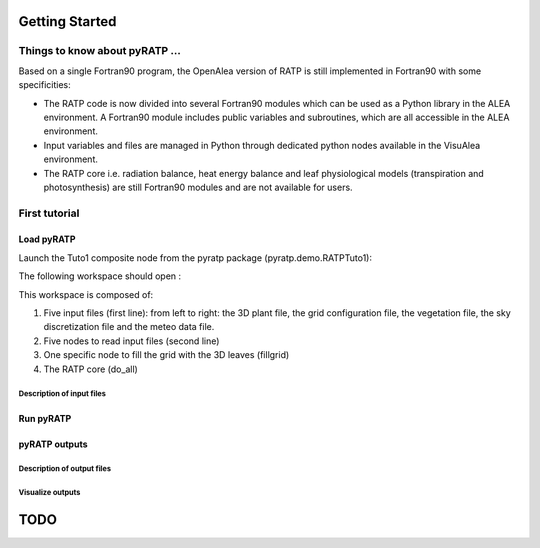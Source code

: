 Getting Started
################

Things to know about pyRATP ...
===============================
Based on a single Fortran90 program, the OpenAlea version of RATP is still implemented 
in Fortran90 with some specificities:

- The RATP code is now divided into several Fortran90 modules which can be used as a Python library in the ALEA environment. A Fortran90 module includes public variables and subroutines, which are all accessible in the ALEA environment.
- Input variables and files are managed in Python through dedicated python nodes available in the VisuAlea environment.
- The RATP core i.e. radiation balance, heat energy balance and leaf physiological models (transpiration and photosynthesis) are still Fortran90 modules and are not available for users.
 
First tutorial
==============
 
Load pyRATP
***********
Launch the Tuto1 composite node from the pyratp package (pyratp.demo.RATPTuto1):

.. image:: Tuto1Image.png
    :width: 30%
    :align: center

The following workspace should open :

.. dataflow:: pyratp.demo RATPTuto1

This workspace is composed of:

#. Five input files (first line): from left to right: the 3D plant file, the grid configuration file, the vegetation file, the sky discretization file and the meteo data file.
#. Five nodes to read input files (second line)
#. One specific node to fill the grid with the 3D leaves (fillgrid)
#. The RATP core (do_all)

Description of input files
--------------------------


Run pyRATP
*********** 

pyRATP outputs
**************

Description of output files
---------------------------

Visualize outputs
---------------------------

TODO
#####

.. todo::
    * Loop with RATP is broken:
        - Debug deallocation and destroy functions
    * Create inputs as objects to be able to modify the parameters in memory.



